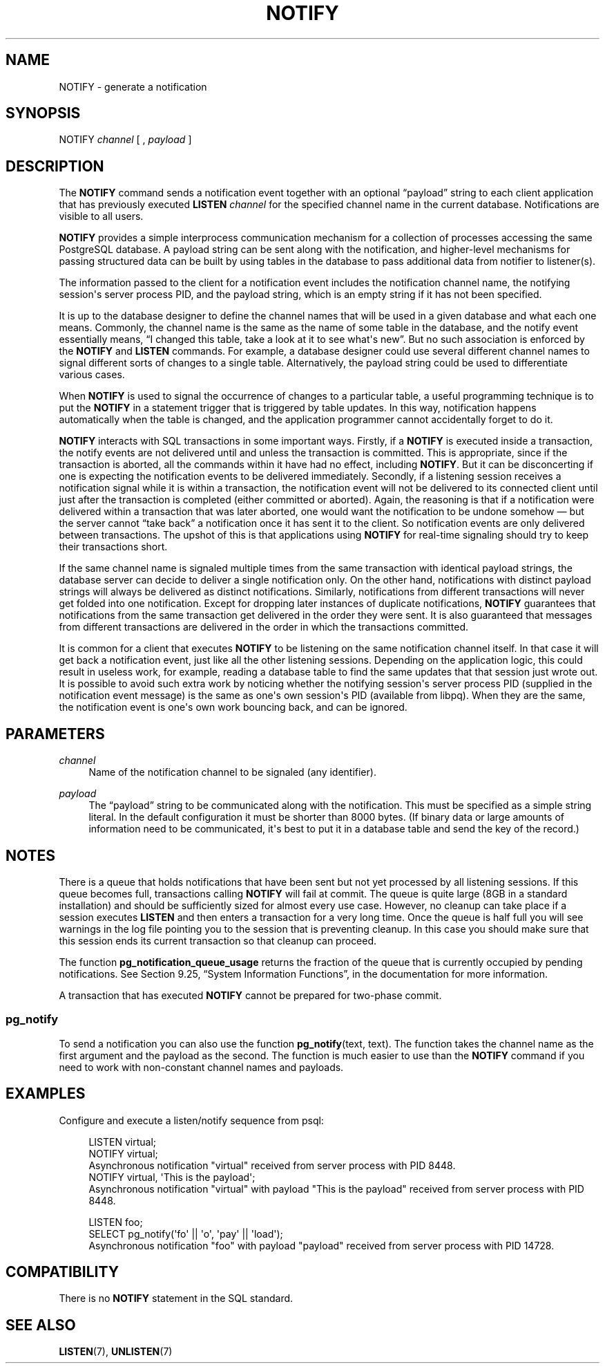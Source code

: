 '\" t
.\"     Title: NOTIFY
.\"    Author: The PostgreSQL Global Development Group
.\" Generator: DocBook XSL Stylesheets v1.79.1 <http://docbook.sf.net/>
.\"      Date: 2018
.\"    Manual: PostgreSQL 9.6.11 Documentation
.\"    Source: PostgreSQL 9.6.11
.\"  Language: English
.\"
.TH "NOTIFY" "7" "2018" "PostgreSQL 9.6.11" "PostgreSQL 9.6.11 Documentation"
.\" -----------------------------------------------------------------
.\" * Define some portability stuff
.\" -----------------------------------------------------------------
.\" ~~~~~~~~~~~~~~~~~~~~~~~~~~~~~~~~~~~~~~~~~~~~~~~~~~~~~~~~~~~~~~~~~
.\" http://bugs.debian.org/507673
.\" http://lists.gnu.org/archive/html/groff/2009-02/msg00013.html
.\" ~~~~~~~~~~~~~~~~~~~~~~~~~~~~~~~~~~~~~~~~~~~~~~~~~~~~~~~~~~~~~~~~~
.ie \n(.g .ds Aq \(aq
.el       .ds Aq '
.\" -----------------------------------------------------------------
.\" * set default formatting
.\" -----------------------------------------------------------------
.\" disable hyphenation
.nh
.\" disable justification (adjust text to left margin only)
.ad l
.\" -----------------------------------------------------------------
.\" * MAIN CONTENT STARTS HERE *
.\" -----------------------------------------------------------------
.SH "NAME"
NOTIFY \- generate a notification
.SH "SYNOPSIS"
.sp
.nf
NOTIFY \fIchannel\fR [ , \fIpayload\fR ]
.fi
.SH "DESCRIPTION"
.PP
The
\fBNOTIFY\fR
command sends a notification event together with an optional
\(lqpayload\(rq
string to each client application that has previously executed
\fBLISTEN \fR\fB\fIchannel\fR\fR
for the specified channel name in the current database\&. Notifications are visible to all users\&.
.PP
\fBNOTIFY\fR
provides a simple interprocess communication mechanism for a collection of processes accessing the same
PostgreSQL
database\&. A payload string can be sent along with the notification, and higher\-level mechanisms for passing structured data can be built by using tables in the database to pass additional data from notifier to listener(s)\&.
.PP
The information passed to the client for a notification event includes the notification channel name, the notifying session\*(Aqs server process
PID, and the payload string, which is an empty string if it has not been specified\&.
.PP
It is up to the database designer to define the channel names that will be used in a given database and what each one means\&. Commonly, the channel name is the same as the name of some table in the database, and the notify event essentially means,
\(lqI changed this table, take a look at it to see what\*(Aqs new\(rq\&. But no such association is enforced by the
\fBNOTIFY\fR
and
\fBLISTEN\fR
commands\&. For example, a database designer could use several different channel names to signal different sorts of changes to a single table\&. Alternatively, the payload string could be used to differentiate various cases\&.
.PP
When
\fBNOTIFY\fR
is used to signal the occurrence of changes to a particular table, a useful programming technique is to put the
\fBNOTIFY\fR
in a statement trigger that is triggered by table updates\&. In this way, notification happens automatically when the table is changed, and the application programmer cannot accidentally forget to do it\&.
.PP
\fBNOTIFY\fR
interacts with SQL transactions in some important ways\&. Firstly, if a
\fBNOTIFY\fR
is executed inside a transaction, the notify events are not delivered until and unless the transaction is committed\&. This is appropriate, since if the transaction is aborted, all the commands within it have had no effect, including
\fBNOTIFY\fR\&. But it can be disconcerting if one is expecting the notification events to be delivered immediately\&. Secondly, if a listening session receives a notification signal while it is within a transaction, the notification event will not be delivered to its connected client until just after the transaction is completed (either committed or aborted)\&. Again, the reasoning is that if a notification were delivered within a transaction that was later aborted, one would want the notification to be undone somehow \(em but the server cannot
\(lqtake back\(rq
a notification once it has sent it to the client\&. So notification events are only delivered between transactions\&. The upshot of this is that applications using
\fBNOTIFY\fR
for real\-time signaling should try to keep their transactions short\&.
.PP
If the same channel name is signaled multiple times from the same transaction with identical payload strings, the database server can decide to deliver a single notification only\&. On the other hand, notifications with distinct payload strings will always be delivered as distinct notifications\&. Similarly, notifications from different transactions will never get folded into one notification\&. Except for dropping later instances of duplicate notifications,
\fBNOTIFY\fR
guarantees that notifications from the same transaction get delivered in the order they were sent\&. It is also guaranteed that messages from different transactions are delivered in the order in which the transactions committed\&.
.PP
It is common for a client that executes
\fBNOTIFY\fR
to be listening on the same notification channel itself\&. In that case it will get back a notification event, just like all the other listening sessions\&. Depending on the application logic, this could result in useless work, for example, reading a database table to find the same updates that that session just wrote out\&. It is possible to avoid such extra work by noticing whether the notifying session\*(Aqs server process
PID
(supplied in the notification event message) is the same as one\*(Aqs own session\*(Aqs
PID
(available from
libpq)\&. When they are the same, the notification event is one\*(Aqs own work bouncing back, and can be ignored\&.
.SH "PARAMETERS"
.PP
\fIchannel\fR
.RS 4
Name of the notification channel to be signaled (any identifier)\&.
.RE
.PP
\fIpayload\fR
.RS 4
The
\(lqpayload\(rq
string to be communicated along with the notification\&. This must be specified as a simple string literal\&. In the default configuration it must be shorter than 8000 bytes\&. (If binary data or large amounts of information need to be communicated, it\*(Aqs best to put it in a database table and send the key of the record\&.)
.RE
.SH "NOTES"
.PP
There is a queue that holds notifications that have been sent but not yet processed by all listening sessions\&. If this queue becomes full, transactions calling
\fBNOTIFY\fR
will fail at commit\&. The queue is quite large (8GB in a standard installation) and should be sufficiently sized for almost every use case\&. However, no cleanup can take place if a session executes
\fBLISTEN\fR
and then enters a transaction for a very long time\&. Once the queue is half full you will see warnings in the log file pointing you to the session that is preventing cleanup\&. In this case you should make sure that this session ends its current transaction so that cleanup can proceed\&.
.PP
The function
\fBpg_notification_queue_usage\fR
returns the fraction of the queue that is currently occupied by pending notifications\&. See
Section 9.25, \(lqSystem Information Functions\(rq, in the documentation
for more information\&.
.PP
A transaction that has executed
\fBNOTIFY\fR
cannot be prepared for two\-phase commit\&.
.SS "pg_notify"
.PP
To send a notification you can also use the function
\fBpg_notify\fR(text, text)\&. The function takes the channel name as the first argument and the payload as the second\&. The function is much easier to use than the
\fBNOTIFY\fR
command if you need to work with non\-constant channel names and payloads\&.
.SH "EXAMPLES"
.PP
Configure and execute a listen/notify sequence from
psql:
.sp
.if n \{\
.RS 4
.\}
.nf
LISTEN virtual;
NOTIFY virtual;
Asynchronous notification "virtual" received from server process with PID 8448\&.
NOTIFY virtual, \*(AqThis is the payload\*(Aq;
Asynchronous notification "virtual" with payload "This is the payload" received from server process with PID 8448\&.

LISTEN foo;
SELECT pg_notify(\*(Aqfo\*(Aq || \*(Aqo\*(Aq, \*(Aqpay\*(Aq || \*(Aqload\*(Aq);
Asynchronous notification "foo" with payload "payload" received from server process with PID 14728\&.
.fi
.if n \{\
.RE
.\}
.SH "COMPATIBILITY"
.PP
There is no
\fBNOTIFY\fR
statement in the SQL standard\&.
.SH "SEE ALSO"
\fBLISTEN\fR(7), \fBUNLISTEN\fR(7)
